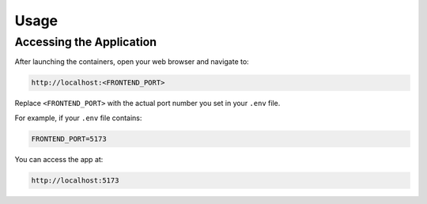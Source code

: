 Usage
=====

Accessing the Application
----------------------------

After launching the containers, open your web browser and navigate to:

.. code-block:: none

   http://localhost:<FRONTEND_PORT>

Replace ``<FRONTEND_PORT>`` with the actual port number you set in your ``.env`` file.

For example, if your ``.env`` file contains:

.. code-block:: none

   FRONTEND_PORT=5173

You can access the app at:

.. code-block:: none

   http://localhost:5173

.. image:: _static/home.png
   :alt: Signal preview graph
   :align: center